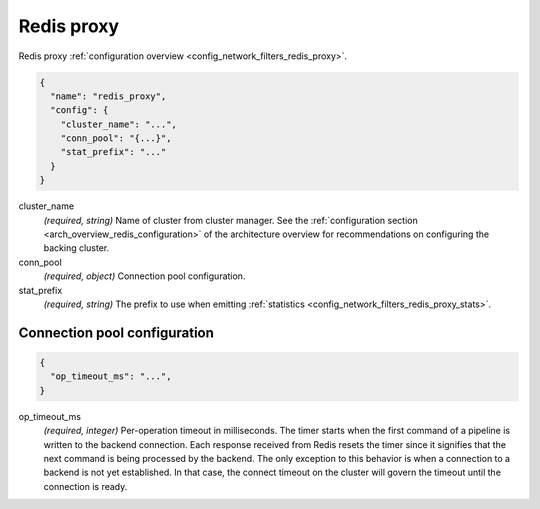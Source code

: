 .. _config_network_filters_redis_proxy_v1:

Redis proxy
===========

Redis proxy :ref:`configuration overview <config_network_filters_redis_proxy>`.

.. code-block:: json

  {
    "name": "redis_proxy",
    "config": {
      "cluster_name": "...",
      "conn_pool": "{...}",
      "stat_prefix": "..."
    }
  }

cluster_name
  *(required, string)* Name of cluster from cluster manager.
  See the :ref:`configuration section <arch_overview_redis_configuration>` of the architecture
  overview for recommendations on configuring the backing cluster.

conn_pool
  *(required, object)* Connection pool configuration.

stat_prefix
  *(required, string)* The prefix to use when emitting :ref:`statistics
  <config_network_filters_redis_proxy_stats>`.

Connection pool configuration
-----------------------------

.. code-block:: json

  {
    "op_timeout_ms": "...",
  }

op_timeout_ms
  *(required, integer)* Per-operation timeout in milliseconds. The timer starts when the first
  command of a pipeline is written to the backend connection. Each response received from Redis
  resets the timer since it signifies that the next command is being processed by the backend.
  The only exception to this behavior is when a connection to a backend is not yet established. In
  that case, the connect timeout on the cluster will govern the timeout until the connection is
  ready.
